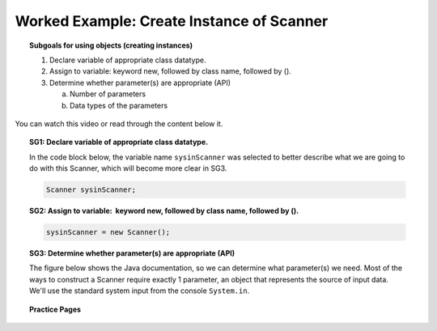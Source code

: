 Worked Example: Create Instance of Scanner
==============================================

.. topic:: Subgoals for using objects (creating instances)

   1. Declare variable of appropriate class datatype.
    
   2. Assign to variable: keyword new, followed by class name, followed by ().
    
   3. Determine whether parameter(s) are appropriate (API)
    
      a. Number of parameters
        
      b. Data types of the parameters
       
You can watch this video or read through the content below it.

.. youtube:: Gl7pw1MX-U
   :divid: video-useobj-we1-create-scanner
   :align: center
        
.. topic:: SG1: Declare variable of appropriate class datatype.

   In the code block below, the variable name ``sysinScanner`` was selected to better describe what we are going to do with this Scanner, which will become more clear in SG3.
    
   .. code-block:: java
    
      Scanner sysinScanner;
      
.. topic:: SG2: Assign to variable:  keyword new, followed by class name, followed by ().
    
    .. code-block:: java
    
      sysinScanner = new Scanner();
        
.. topic:: SG3: Determine whether parameter(s) are appropriate (API)

   The figure below shows the Java documentation, so we can determine what parameter(s) we need. Most of the ways to construct a Scanner require exactly 1 parameter, an object that represents the source of input data. We'll use the standard system input from the console ``System.in``.

   .. figure:: Figures/Create-Instance-Scanner.png
      :alt: API docs for Scanner constructor
        
.. activecode:: ac-objectuse-we1
   :language: java

   public class main{
      public static void main(String args[]){   
      }
   }
      
      
.. topic:: Practice Pages

   .. toctree::
      :maxdepth: 1

      objuse-we1-p1.rst